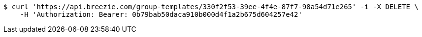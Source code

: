 [source,bash]
----
$ curl 'https://api.breezie.com/group-templates/330f2f53-39ee-4f4e-87f7-98a54d71e265' -i -X DELETE \
    -H 'Authorization: Bearer: 0b79bab50daca910b000d4f1a2b675d604257e42'
----